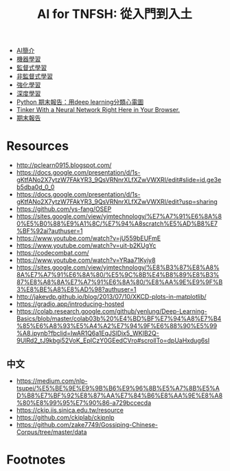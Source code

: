 #+TITLE: AI for TNFSH: 從入門到入土
# -*- org-export-babel-evaluate: nil -*-
#+TAGS: AI
#+OPTIONS: toc:0 ^:nil num:5
#+PROPERTY: header-args :eval never-export
#+HTML_HEAD: <link rel="stylesheet" type="text/css" href="../css/white.css" />
#+latex:\newpage

- [[file:~/Dropbox/AI/AI-Introduction.org][AI簡介]]
- [[file:~/Dropbox/AI/MachineLearning.org][機器學習]]
- [[file:SL.org][監督式學習]]
- [[file:UL.org][非監督式學習]]
- [[file:RL.org][強化學習]]
- [[file:DL.org][深度學習]]
- [[https://www.youtube.com/watch?v=PqsTbDxiyBs][Python 期末報告：用deep learning分類心電圖]]
- [[https://playground.tensorflow.org/#activation=tanh&batchSize=10&dataset=circle&regDataset=reg-plane&learningRate=0.03&regularizationRate=0&noise=0&networkShape=4,2&seed=0.21068&showTestData=false&discretize=false&percTrainData=50&x=true&y=true&xTimesY=false&xSquared=false&ySquared=false&cosX=false&sinX=false&cosY=false&sinY=false&collectStats=false&problem=classification&initZero=false&hideText=false][Tinker With a Neural Network Right Here in Your Browser.]]
- [[file:FinalProject.org][期末報告]]

* Resources
- http://pclearn0915.blogspot.com/
- https://docs.google.com/presentation/d/1s-gKtfANo2X7ytzW7FAkYR3_9QsVRNnrXLfXZwVWXRI/edit#slide=id.ge3eb5dba0d_0_0
- https://docs.google.com/presentation/d/1s-gKtfANo2X7ytzW7FAkYR3_9QsVRNnrXLfXZwVWXRI/edit?usp=sharing
- https://github.com/ys-fang/OSEP
- https://sites.google.com/view/yjmtechnology/%E7%A7%91%E6%8A%80%E5%B0%88%E9%A1%8C/%E7%94%A8scratch%E5%AD%B8%E7%BF%92ai?authuser=1
- https://www.youtube.com/watch?v=jU559bEUFmE
- https://www.youtube.com/watch?v=uit-b2KUgYc
- https://codecombat.com/
- https://www.youtube.com/watch?v=YRaa71Kyiy8
- https://sites.google.com/view/yjmtechnology/%E8%B3%87%E8%A8%8A%E7%A7%91%E6%8A%80/%E5%9C%8B%E4%B8%89%E8%B3%87%E8%A8%8A%E7%A7%91%E6%8A%80/%E8%AA%9E%E9%9F%B3%E8%BE%A8%E8%AD%98?authuser=1
- http://jakevdp.github.io/blog/2013/07/10/XKCD-plots-in-matplotlib/
- https://gradio.app/introducing-hosted
- https://colab.research.google.com/github/yenlung/Deep-Learning-Basics/blob/master/colab03b%20%E4%BD%BF%E7%94%A8%E7%B4%85%E6%A8%93%E5%A4%A2%E7%94%9F%E6%88%90%E5%99%A8.ipynb?fbclid=IwAR1Q6a1EqJSlDix5_WKIB2Q-9UlRd2_tJ9kbgi52VoK_EpICzY0GEedCVro#scrollTo=dpUaHxdug6sI
** 中文
- https://medium.com/nlp-tsupei/%E5%BE%9E%E9%9B%B6%E9%96%8B%E5%A7%8B%E5%AD%B8%E7%BF%92%E8%87%AA%E7%84%B6%E8%AA%9E%E8%A8%80%E8%99%95%E7%90%86-a729bccecda
- https://ckip.iis.sinica.edu.tw/resource
- https://github.com/ckiplab/ckipnlp
- https://github.com/zake7749/Gossiping-Chinese-Corpus/tree/master/data

* Footnotes

[fn:7] [[https://towardsai.net/p/programming/decision-trees-explained-with-a-practical-example-fe47872d3b53][Decision Trees Explained With a Practical Example]]

[fn:6] [[http://gym.openai.com/docs/][Getting Started with Gym]]

[fn:5] [[https://kknews.cc/zh-tw/news/34mob53.html][強化學習Exploration漫遊]]

[fn:4] [[https://github.com/openai/gym/blob/master/gym/envs/classic_control/cartpole.py][GitHub: openai/gym ]]

[fn:3] [[https://blog.csdn.net/qq_32892383/article/details/89576003][OpenAI Gym 經典控制環境介紹——CartPole（倒立擺）]]

[fn:2] [[https://blog.csdn.net/qq_30615903/article/details/80739243][【強化學習】Q-Learning算法詳解]]

[fn:1] [[https://ithelp.ithome.com.tw/articles/10234272][Day 6 強化學習就是一直學習? ]]
